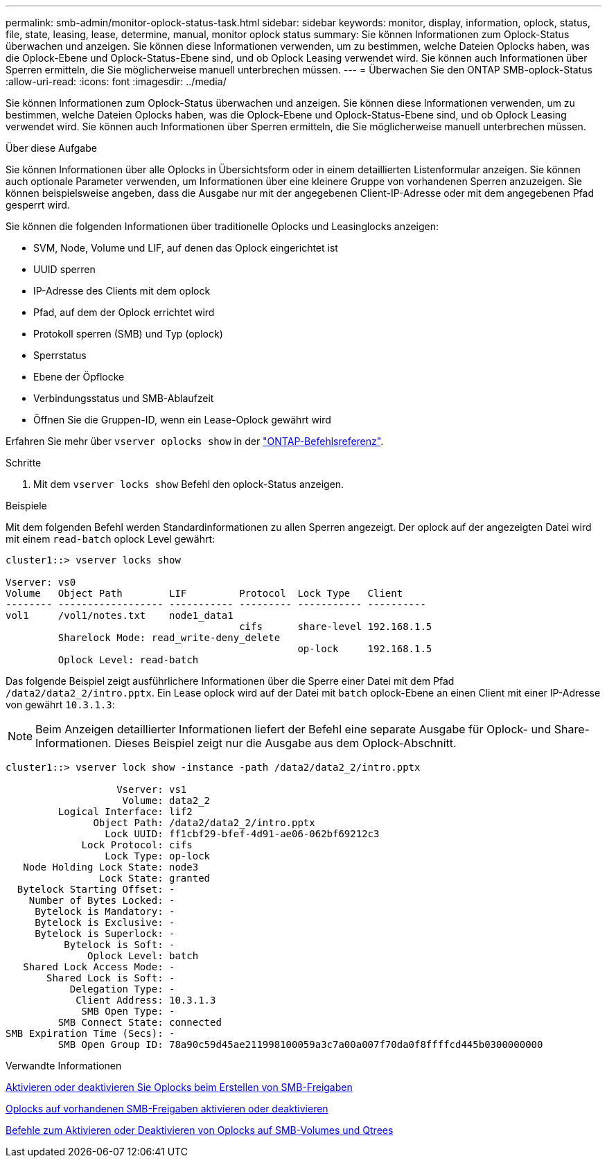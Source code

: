 ---
permalink: smb-admin/monitor-oplock-status-task.html 
sidebar: sidebar 
keywords: monitor, display, information, oplock, status, file, state, leasing, lease, determine, manual, monitor oplock status 
summary: Sie können Informationen zum Oplock-Status überwachen und anzeigen. Sie können diese Informationen verwenden, um zu bestimmen, welche Dateien Oplocks haben, was die Oplock-Ebene und Oplock-Status-Ebene sind, und ob Oplock Leasing verwendet wird. Sie können auch Informationen über Sperren ermitteln, die Sie möglicherweise manuell unterbrechen müssen. 
---
= Überwachen Sie den ONTAP SMB-oplock-Status
:allow-uri-read: 
:icons: font
:imagesdir: ../media/


[role="lead"]
Sie können Informationen zum Oplock-Status überwachen und anzeigen. Sie können diese Informationen verwenden, um zu bestimmen, welche Dateien Oplocks haben, was die Oplock-Ebene und Oplock-Status-Ebene sind, und ob Oplock Leasing verwendet wird. Sie können auch Informationen über Sperren ermitteln, die Sie möglicherweise manuell unterbrechen müssen.

.Über diese Aufgabe
Sie können Informationen über alle Oplocks in Übersichtsform oder in einem detaillierten Listenformular anzeigen. Sie können auch optionale Parameter verwenden, um Informationen über eine kleinere Gruppe von vorhandenen Sperren anzuzeigen. Sie können beispielsweise angeben, dass die Ausgabe nur mit der angegebenen Client-IP-Adresse oder mit dem angegebenen Pfad gesperrt wird.

Sie können die folgenden Informationen über traditionelle Oplocks und Leasinglocks anzeigen:

* SVM, Node, Volume und LIF, auf denen das Oplock eingerichtet ist
* UUID sperren
* IP-Adresse des Clients mit dem oplock
* Pfad, auf dem der Oplock errichtet wird
* Protokoll sperren (SMB) und Typ (oplock)
* Sperrstatus
* Ebene der Öpflocke
* Verbindungsstatus und SMB-Ablaufzeit
* Öffnen Sie die Gruppen-ID, wenn ein Lease-Oplock gewährt wird


Erfahren Sie mehr über `vserver oplocks show` in der link:https://docs.netapp.com/us-en/ontap-cli/search.html?q=vserver+oplocks+show["ONTAP-Befehlsreferenz"^].

.Schritte
. Mit dem `vserver locks show` Befehl den oplock-Status anzeigen.


.Beispiele
Mit dem folgenden Befehl werden Standardinformationen zu allen Sperren angezeigt. Der oplock auf der angezeigten Datei wird mit einem `read-batch` oplock Level gewährt:

[listing]
----
cluster1::> vserver locks show

Vserver: vs0
Volume   Object Path        LIF         Protocol  Lock Type   Client
-------- ------------------ ----------- --------- ----------- ----------
vol1     /vol1/notes.txt    node1_data1
                                        cifs      share-level 192.168.1.5
         Sharelock Mode: read_write-deny_delete
                                                  op-lock     192.168.1.5
         Oplock Level: read-batch
----
Das folgende Beispiel zeigt ausführlichere Informationen über die Sperre einer Datei mit dem Pfad `/data2/data2_2/intro.pptx`. Ein Lease oplock wird auf der Datei mit `batch` oplock-Ebene an einen Client mit einer IP-Adresse von gewährt `10.3.1.3`:

[NOTE]
====
Beim Anzeigen detaillierter Informationen liefert der Befehl eine separate Ausgabe für Oplock- und Share-Informationen. Dieses Beispiel zeigt nur die Ausgabe aus dem Oplock-Abschnitt.

====
[listing]
----
cluster1::> vserver lock show -instance -path /data2/data2_2/intro.pptx

                   Vserver: vs1
                    Volume: data2_2
         Logical Interface: lif2
               Object Path: /data2/data2_2/intro.pptx
                 Lock UUID: ff1cbf29-bfef-4d91-ae06-062bf69212c3
             Lock Protocol: cifs
                 Lock Type: op-lock
   Node Holding Lock State: node3
                Lock State: granted
  Bytelock Starting Offset: -
    Number of Bytes Locked: -
     Bytelock is Mandatory: -
     Bytelock is Exclusive: -
     Bytelock is Superlock: -
          Bytelock is Soft: -
              Oplock Level: batch
   Shared Lock Access Mode: -
       Shared Lock is Soft: -
           Delegation Type: -
            Client Address: 10.3.1.3
             SMB Open Type: -
         SMB Connect State: connected
SMB Expiration Time (Secs): -
         SMB Open Group ID: 78a90c59d45ae211998100059a3c7a00a007f70da0f8ffffcd445b0300000000
----
.Verwandte Informationen
xref:enable-disable-oplocks-when-creating-shares-task.adoc[Aktivieren oder deaktivieren Sie Oplocks beim Erstellen von SMB-Freigaben]

xref:enable-disable-oplocks-existing-shares-task.adoc[Oplocks auf vorhandenen SMB-Freigaben aktivieren oder deaktivieren]

xref:commands-oplocks-volumes-qtrees-reference.adoc[Befehle zum Aktivieren oder Deaktivieren von Oplocks auf SMB-Volumes und Qtrees]
